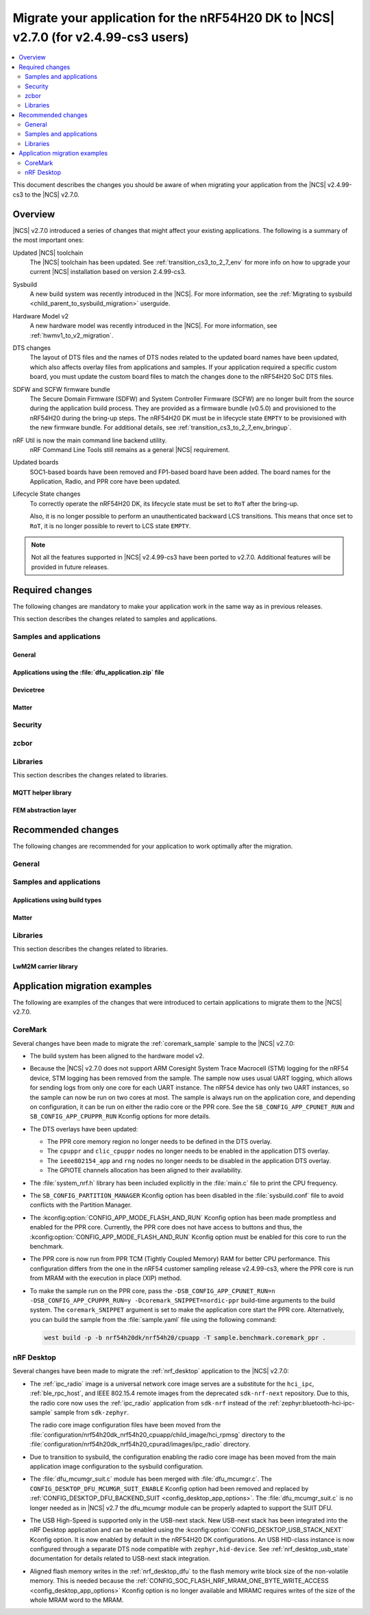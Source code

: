 .. _migration_cs3_to_to_2_7_app:

Migrate your application for the nRF54H20 DK to |NCS| v2.7.0 (for v2.4.99-cs3 users)
####################################################################################

.. contents::
   :local:
   :depth: 2

This document describes the changes you should be aware of when migrating your application from the |NCS| v2.4.99-cs3 to the |NCS| v2.7.0.

Overview
********

|NCS| v2.7.0 introduced a series of changes that might affect your existing applications.
The following is a summary of the most important ones:

Updated |NCS| toolchain
  The |NCS| toolchain has been updated.
  See :ref:`transition_cs3_to_2_7_env` for more info on how to upgrade your current |NCS| installation based on version 2.4.99-cs3.

Sysbuild
  A new build system was recently introduced in the |NCS|.
  For more information, see the :ref:`Migrating to sysbuild <child_parent_to_sysbuild_migration>` userguide.

Hardware Model v2
  A new hardware model was recently introduced in the |NCS|.
  For more information, see :ref:`hwmv1_to_v2_migration`.

DTS changes
  The layout of DTS files and the names of DTS nodes related to the updated board names have been updated, which also affects overlay files from applications and samples.
  If your application required a specific custom board, you must update the custom board files to match the changes done to the nRF54H20 SoC DTS files.

SDFW and SCFW firmware bundle
  The Secure Domain Firmware (SDFW) and System Controller Firmware (SCFW) are no longer built from the source during the application build process.
  They are provided as a firmware bundle (v0.5.0) and provisioned to the nRF54H20 during the bring-up steps.
  The nRF54H20 DK must be in lifecycle state ``EMPTY`` to be provisioned with the new firmware bundle.
  For additional details, see :ref:`transition_cs3_to_2_7_env_bringup`.

nRF Util is now the main command line backend utility.
  nRF Command Line Tools still remains as a general |NCS| requirement.

Updated boards
  SOC1-based boards have been removed and FP1-based board have been added.
  The board names for the Application, Radio, and PPR core have been updated.

Lifecycle State changes
  To correctly operate the nRF54H20 DK, its lifecycle state must be set to ``RoT`` after the bring-up.

  Also, it is no longer possible to perform an unauthenticated backward LCS transitions.
  This means that once set to ``RoT``, it is no longer possible to revert to LCS state ``EMPTY``.

.. note::
   Not all the features supported in |NCS| v2.4.99-cs3 have been ported to v2.7.0.
   Additional features will be provided in future releases.

Required changes
****************

The following changes are mandatory to make your application work in the same way as in previous releases.

This section describes the changes related to samples and applications.

Samples and applications
========================

General
-------

.. toggle::

   * The nRF54H20 DK samples and applications are now using the following FP1-based board names:

     * Application core: ``nrf54h20dk_nrf54h20_cpuapp`` (Previously ``nrf54h20pdk_nrf54h20_cpuapp@soc1``)
     * Radio core: ``nrf54h20dk_nrf54h20_cpurad`` (Previously ``nrf54h20pdk_nrf54h20_cpurad@soc1``)
     * PPR core: ``nrf54h20dk_nrf54h20_cpuppr`` (Previously ``nrf54h20pdk_nrf54h20_cpuppr@soc1``)

     The previously used SOC1-based board files have been removed.

   * Sysbuild
     A new build system was recently introduced in |NCS|
     For more information, see the :ref:`Migrating to sysbuild <child_parent_to_sysbuild_migration>` userguide.

   * Hardware Model v2
     A new hardware model was recently introduced in the |NCS|.
     For more information, see :ref:`hwmv1_to_v2_migration`.

Applications using the :file:`dfu_application.zip` file
-------------------------------------------------------

.. toggle::

   For all applications using the :file:`dfu_application.zip` file generated by the |NCS| build system:

     * Make sure that your DFU host tools support the :file:`dfu_application.zip` file with the new format version (``1``).
       If the tools do not support the new format version and you cannot update them, you can manually align the content of the zip archive generated with format version ``1`` to version ``0``:

     * Build your application in the same configuration with the |NCS| v2.6 release to obtain a reference file :file:`dfu_application.zip` with format version ``0``.
     * Manually align the content of the :file:`dfu_application.zip` file generated with format version ``1``:

       * Align the properties described in the :file:`manifest.json` file.
         Make sure to update all of the fields that are used by the selected DFU host tool.
       * Rename the binary files that are included in the zip archive to match the file names used by the updated manifest.
         The binary file content is interoperable across |NCS| releases.

Devicetree
----------

.. toggle::

  * Many devicetree nodes have been re-labeled for consistency.
    Some nodes have undergone more substantial changes, which are explained in later parts of this section.
    The following table lists node labels that are no longer used and their equivalent or functionally similar nodes in the revised nRF54H20 DTS files.
    All old names must be updated in DTS files (overlays, custom boards, or both) and application code.


    +--------------------------------+--------------------------------+-----------------------------------------------------------------------------+
    | Old label(s)                   | New label(s)                   | Notes                                                                       |
    +================================+================================+=============================================================================+
    | ``bellboard_cpuapp``           | ``cpuapp_bellboard``           |                                                                             |
    +--------------------------------+--------------------------------+-----------------------------------------------------------------------------+
    | ``bellboard_cpurad``           | ``cpurad_bellboard``           |                                                                             |
    +--------------------------------+--------------------------------+-----------------------------------------------------------------------------+
    | ``bellboard_cpusec``           | ``cpusec_bellboard``           |                                                                             |
    +--------------------------------+--------------------------------+-----------------------------------------------------------------------------+
    | ``clic_cpuppr``                | ``cpuppr_clic``                |                                                                             |
    +--------------------------------+--------------------------------+-----------------------------------------------------------------------------+
    | ``cpuapp_ram0x_ns``            | ``cpuapp_cpurad_ram0x_region`` | Multiple labels had been used.                                              |
    +--------------------------------+                                |                                                                             |
    | ``cpurad_ram0x_ns``            |                                |                                                                             |
    +--------------------------------+                                |                                                                             |
    | ``ipc_shm_area_cpuapp_cpurad`` |                                |                                                                             |
    +--------------------------------+--------------------------------+-----------------------------------------------------------------------------+
    | ``cpuapp_ram0x_s``             | ``cpuapp_ram0x_region``        |                                                                             |
    +--------------------------------+--------------------------------+-----------------------------------------------------------------------------+
    | ``cpuapp_sram0x``              | ``cpuapp_data``                |                                                                             |
    +--------------------------------+--------------------------------+-----------------------------------------------------------------------------+
    | ``cpuppr``                     | ``cpuppr_vpr``                 |                                                                             |
    +--------------------------------+--------------------------------+-----------------------------------------------------------------------------+
    | ``cpuppr_sram``                | ``cpuppr_code_data``           |                                                                             |
    +--------------------------------+--------------------------------+-----------------------------------------------------------------------------+
    | ``cpurad_ram0x_s``             | ``cpurad_ram0x_region``        |                                                                             |
    +--------------------------------+--------------------------------+-----------------------------------------------------------------------------+
    | ``ieee802154``                 | ``cpurad_ieee802154``          |                                                                             |
    +--------------------------------+--------------------------------+-----------------------------------------------------------------------------+
    | ``ipc_cpuapp``                 | ``cpuapp_cpurad_ipc``          | Specific to Radiocore.                                                      |
    +--------------------------------+                                +-----------------------------------------------------------------------------+
    | ``ipc_cpurad``                 |                                | Specific to Application.                                                    |
    +--------------------------------+--------------------------------+-----------------------------------------------------------------------------+
    | ``ipc_shm_cpuapp_cpuppr``      | ``cpuapp_cpuppr_ipc_shm``      |                                                                             |
    +--------------------------------+--------------------------------+-----------------------------------------------------------------------------+
    | ``ipc_shm_cpuapp_cpurad``      | ``cpuapp_cpurad_ipc_shm``      |                                                                             |
    +--------------------------------+--------------------------------+-----------------------------------------------------------------------------+
    | ``ipc_shm_cpuapp_cpusec``      | ``cpuapp_cpusec_ipc_shm``      |                                                                             |
    +--------------------------------+--------------------------------+-----------------------------------------------------------------------------+
    | ``ipc_shm_cpuapp_cpusys``      | ``cpuapp_cpusys_ipc_shm``      |                                                                             |
    +--------------------------------+--------------------------------+-----------------------------------------------------------------------------+
    | ``ipc_shm_cpuppr_cpuapp``      | ``cpuppr_cpuapp_ipc_shm``      |                                                                             |
    +--------------------------------+--------------------------------+-----------------------------------------------------------------------------+
    | ``ipc_shm_cpurad_cpuapp``      | ``cpurad_cpuapp_ipc_shm``      |                                                                             |
    +--------------------------------+--------------------------------+-----------------------------------------------------------------------------+
    | ``ipc_shm_cpurad_cpusec``      | ``cpurad_cpusec_ipc_shm``      |                                                                             |
    +--------------------------------+--------------------------------+-----------------------------------------------------------------------------+
    | ``ipc_shm_cpurad_cpusys``      | ``cpurad_cpusys_ipc_shm``      |                                                                             |
    +--------------------------------+--------------------------------+-----------------------------------------------------------------------------+
    | ``ipc_shm_cpusec_cpuapp``      | ``cpusec_cpuapp_ipc_shm``      |                                                                             |
    +--------------------------------+--------------------------------+-----------------------------------------------------------------------------+
    | ``ipc_shm_cpusec_cpurad``      | ``cpusec_cpurad_ipc_shm``      |                                                                             |
    +--------------------------------+--------------------------------+-----------------------------------------------------------------------------+
    | ``ipc_shm_cpusys_cpuapp``      | ``cpusys_cpuapp_ipc_shm``      |                                                                             |
    +--------------------------------+--------------------------------+-----------------------------------------------------------------------------+
    | ``ipc_shm_cpusys_cpurad``      | ``cpusys_cpurad_ipc_shm``      |                                                                             |
    +--------------------------------+--------------------------------+-----------------------------------------------------------------------------+
    | ``ipc_to_cpusec``              | ``cpusec_cpuapp_ipc``          | Specific to Application.                                                    |
    |                                +--------------------------------+-----------------------------------------------------------------------------+
    |                                | ``cpusec_cpurad_ipc``          | Specific to Radiocore.                                                      |
    +--------------------------------+--------------------------------+-----------------------------------------------------------------------------+
    | ``mram0``                      | ``cpuapp_rx_partitions``       | Specific to Application.                                                    |
    |                                +--------------------------------+-----------------------------------------------------------------------------+
    |                                | ``cpurad_rx_partitions``       | Specific to Radiocore.                                                      |
    +--------------------------------+--------------------------------+-----------------------------------------------------------------------------+
    | ``mram1``                      | ``cpuapp_rw_partitions``       | Specific to Application.                                                    |
    +--------------------------------+--------------------------------+-----------------------------------------------------------------------------+
    | ``mram10``                     | ``mram1x``                     | Covers both MRAM10 and MRAM11 as one contiguous area.                       |
    +--------------------------------+                                |                                                                             |
    | ``mram11``                     |                                |                                                                             |
    +--------------------------------+--------------------------------+-----------------------------------------------------------------------------+
    | ``mram10_nvr``                 | ``cpuapp_uicr``                | Used to have multiple ``reg`` values.                                       |
    |                                +--------------------------------+                                                                             |
    |                                | ``cpurad_uicr``                |                                                                             |
    |                                +--------------------------------+                                                                             |
    |                                | ``ficr``                       |                                                                             |
    +--------------------------------+--------------------------------+-----------------------------------------------------------------------------+
    | ``ram20_shared_region``        | ``shared_ram20_region``        |                                                                             |
    +--------------------------------+--------------------------------+-----------------------------------------------------------------------------+
    | ``ram3x_cpuapp``               | ``cpuapp_dma_region``          |                                                                             |
    +--------------------------------+--------------------------------+-----------------------------------------------------------------------------+
    | ``ram3x_cpurad``               | ``cpurad_dma_region``          | Linker section is also renamed from ``DMA_RAM3x_NET`` to ``DMA_RAM3x_RAD``. |
    +--------------------------------+--------------------------------+-----------------------------------------------------------------------------+
    | ``ram3x_dma_region``           | ``shared_ram3x_region``        |                                                                             |
    +--------------------------------+--------------------------------+-----------------------------------------------------------------------------+
    | ``rng``                        | ``prng``                       |                                                                             |
    +--------------------------------+--------------------------------+-----------------------------------------------------------------------------+
    | ``slot0_partition``            | ``cpuapp_slot0_partition``     | Specific to Application.                                                    |
    |                                +--------------------------------+-----------------------------------------------------------------------------+
    |                                | ``cpurad_slot0_partition``     | Specific to Radiocore.                                                      |
    +--------------------------------+--------------------------------+-----------------------------------------------------------------------------+
    | ``sram0``                      | ``cpuapp_ram0``                | Specific to Application.                                                    |
    |                                +--------------------------------+-----------------------------------------------------------------------------+
    |                                | ``cpurad_ram0``                | Specific to Radiocore.                                                      |
    +--------------------------------+--------------------------------+-----------------------------------------------------------------------------+
    | ``vevif_cpuppr``               | ``cpuppr_vevif``               |                                                                             |
    +--------------------------------+--------------------------------+-----------------------------------------------------------------------------+
    | ``vevif_cpusys``               | ``cpusys_vevif``               |                                                                             |
    +--------------------------------+--------------------------------+-----------------------------------------------------------------------------+

  * All ``/chosen`` properties specific to nRF54H20 have been removed.
    In case some of these are used in your application code, some suitable replacements are noted in the table below.

    +-----------------------------+------------------------------------------------------+
    | Removed choice              | Notes                                                |
    +=============================+======================================================+
    | ``nordic,bellboard-cpuapp`` | Use node label ``cpuapp_bellboard``.                 |
    +-----------------------------+------------------------------------------------------+
    | ``nordic,bellboard-cpurad`` | Use node label ``cpurad_bellboard``.                 |
    +-----------------------------+------------------------------------------------------+
    | ``nordic,bellboard-cpusec`` | Use node label ``cpusec_bellboard``.                 |
    +-----------------------------+------------------------------------------------------+
    | ``nordic,tdd-etr-buffer``   | To be replaced in a later version of NCS.            |
    +-----------------------------+------------------------------------------------------+
    | ``nrf,hsfll``               | Use node label ``cpuapp_hsfll`` or ``cpurad_hsfll``. |
    +-----------------------------+------------------------------------------------------+
    | ``nrf,resetinfo``           | Use alias ``resetinfo``.                             |
    +-----------------------------+------------------------------------------------------+
    | ``nrf,tz-secure-image``     | Use chosen ``zephyr,code-partition``.                |
    +-----------------------------+                                                      |
    | ``nrf,tz-non-secure-image`` |                                                      |
    +-----------------------------+------------------------------------------------------+
    | ``nrf,uicr``                | Use node label ``cpuapp_uicr`` or ``cpurad_uicr``.   |
    +-----------------------------+------------------------------------------------------+
    | ``nrf,uicr-ext``            | Use property ``ptr-ext-uicr`` of UICR node.          |
    +-----------------------------+------------------------------------------------------+

  * In the board DTS file for the nRF54H20 DK, only the following peripherals are enabled:

    +------------+-----------------------------------------------------------------------------------------------------------------------------------------------------------------------------------+
    | Target     | Labels                                                                                                                                                                            |
    +============+===================================================================================================================================================================================+
    | ``cpuapp`` | ``grtc``, ``uart136``, ``cpuapp_bellboard``, ``cpurad_bellboard``, ``cpusys_vevif``, ``can120``, ``exmif``, ``gpio0``, ``gpio6``, ``gpio9``, ``gpiote130``, ``pwm130``, ``usbhs`` |
    +------------+-----------------------------------------------------------------------------------------------------------------------------------------------------------------------------------+
    | ``cpurad`` | ``grtc``, ``uart135``, ``cpuapp_bellboard``, ``cpurad_bellboard``, ``cpusys_vevif``, ``dppic130``\*, ``dppic132``\*, ``ipct130``\*                                                |
    +------------+-----------------------------------------------------------------------------------------------------------------------------------------------------------------------------------+
    | ``cpuppr`` | ``grtc``, ``uart135``                                                                                                                                                             |
    +------------+-----------------------------------------------------------------------------------------------------------------------------------------------------------------------------------+

    * A peripheral is enabled at the SoC level in :file:`ncs/zephyr/dts/arm/nordic/nrf54h20_cpurad.dtsi`

    * Some peripherals are no longer enabled by default.

      This means that custom boards and applications that relied on certain peripherals being implicitly enabled, must now explicitly set ``status = "okay"`` on the respective nodes in the board DTS or overlay files.
      In the SoC DTS for the nRF54H20 DK, all peripherals are disabled, except where noted above.

    * UART output is now enabled by default for all cores.
      However, when using a custom board, the default baud rate (``current-speed`` property) should be set in the board DTS, as it is no longer set in the SoC DTS.

  * Memory map:

    * Each memory region must now set ``status = "okay"`` in order to be included for UICR generation.
    * For the nRF54H20 DK, the default memory regions are defined in :file:`ncs/zephyr/boards/nordic/nrf54h20dk/nrf54h20dk_nrf54h20-memory_map.dtsi`.
      All of them have ``status = "disabled"`` initially, which allows them to be specified in a common location.
      Some of them are only enabled for particular cores or relevant samples.

    * Migrating SRAM region definitions:

      * Example before:

        .. code-block:: devicetree

           / {
              soc {
                 ram0x: memory@2f000000 {
                    reg = <0x2f000000 DT_SIZE_K(768)>;
                    ranges = <0 0x2f000000 0xc0000>;
                    ...
                    cpuapp_ram0x_s: memory@10000 {
                       compatible = "nordic,allocatable-ram";
                       reg = <0x10000 DT_SIZE_K(260)>;
                       perm-read;
                       perm-write;
                       perm-secure;
                       #address-cells = <1>;
                       #size-cells = <1>;
                       ranges = <0x0 0x10000 0x41000>;
                       ipc_shm_area_cpusec_cpuapp: memory@0 {
                          reg = <0x0 DT_SIZE_K(4)>;
                          #address-cells = <1>;
                          #size-cells = <1>;
                          ranges = <0x0 0x0 DT_SIZE_K(4)>;
                          ipc_shm_cpusec_cpuapp: memory@0 {
                             reg = <0x0 DT_SIZE_K(2)>;
                          };
                          ipc_shm_cpuapp_cpusec: memory@800 {
                             reg = <0x800 DT_SIZE_K(2)>;
                          };
                       };
                    };
                 };
              };
           };

      * Example after:

        .. code-block:: devicetree

           / {
              reserved-memory {
                 cpuapp_ram0x_region: memory@2f010000 {
                    compatible = "nordic,owned-memory";
                    reg = <0x2f010000 DT_SIZE_K(260)>;
                    perm-read;
                    perm-write;
                    perm-secure;
                    #address-cells = <1>;
                    #size-cells = <1>;
                    ranges = <0x0 0x2f010000 0x41000>;
                    cpusec_cpuapp_ipc_shm: memory@0 {
                       reg = <0x0 DT_SIZE_K(2)>;
                    };
                    cpuapp_cpusec_ipc_shm: memory@800 {
                       reg = <0x800 DT_SIZE_K(2)>;
                    };
                 };
              };
           };

        The ``nordic,allocatable-ram`` binding has been removed and is replaced here with ``nordic,owned-memory``, which supports the same ownership/permission properties.
        For more information, see :file:`ncs/zephyr/dts/bindings/reserved-memory/nordic,owned-memory.yaml`.

        Like before, these SRAM regions can be defined anywhere in the DTS, but it is recommended to place them under the ``/reserved-memory`` node.
        The global RAM nodes for ``ram0x`` (and others) no longer exist, so the regions should use absolute addresses.

    * Migrating MRAM partition definitions:

      * Example before:

        .. code-block:: devicetree

           &mram_controller {
              mram0: mram@e0a6000 {
                 compatible = "nordic,allocatable-mram", "soc-nv-flash";
                 reg = <0xe0a6000 DT_SIZE_K(360)>;
                 erase-block-size = <4096>;
                 write-block-size = <1>;
                 perm-read;
                 perm-execute;
                 perm-secure;
                 partitions {
                    compatible = "fixed-partitions";
                    #address-cells = <1>;
                    #size-cells = <1>;
                    slot0_partition: partition@a6000 {
                       reg = <0xa6000 DT_SIZE_K(296)>;
                    };
                    ppr_code_partition: partition@f0000 {
                       reg = <0xf0000 DT_SIZE_K(64)>;
                    };
                 };
              };
              mram1: mram@e100000 {
                 compatible = "nordic,allocatable-mram", "soc-nv-flash";
                 reg = <0xe100000 DT_SIZE_K(916)>;
                 erase-block-size = <4096>;
                 write-block-size = <1>;
                 perm-read;
                 perm-write;
                 partitions {
                    compatible = "fixed-partitions";
                    #address-cells = <1>;
                    #size-cells = <1>;
                    dfu_partition: partition@100000 {
                       reg = < 0x100000 DT_SIZE_K(892) >;
                    };
                    storage_partition: partition@1df000 {
                       reg = < 0x1df000 DT_SIZE_K(24) >;
                    };
                 };
              };
           };

      * Example after:

        .. code-block:: devicetree

           &mram1x {
              cpuapp_rx_partitions: cpuapp-rx-partitions {
                 compatible = "nordic,owned-partitions", "fixed-partitions";
                 perm-read;
                 perm-execute;
                 perm-secure;
                 #address-cells = <1>;
                 #size-cells = <1>;
                 cpuapp_slot0_partition: partition@a6000 {
                    reg = <0xa6000 DT_SIZE_K(296)>;
                 };
                 cpuppr_code_partition: partition@f0000 {
                    reg = <0xf0000 DT_SIZE_K(64)>;
                 };
              };
              cpuapp_rw_partitions: cpuapp-rw-partitions {
                 compatible = "nordic,owned-partitions", "fixed-partitions";
                 perm-read;
                 perm-write;
                 perm-secure;
                 #address-cells = <1>;
                 #size-cells = <1>;
                 dfu_partition: partition@100000 {
                    reg = < 0x100000 DT_SIZE_K(892) >;
                 };
                 storage_partition: partition@1df000 {
                    reg = < 0x1df000 DT_SIZE_K(24) >;
                 };
              };
           };

        All MRAM partitions must now be organized under the ``mram1x`` node, which spans both MRAM10 and MRAM11.
        The ``mram_controller`` node has been removed.

        The ``nordic,allocatable-mram`` binding has been removed and is replaced here with ``nordic,owned-partitions``, which no longer derives from ``soc-nv-flash``.
        For more information, see :file:`ncs/zephyr/dts/bindings/mtd/nordic,owned-partitions.yaml`.

        Without the old ``mram`` nodes in between, all partition offsets are now correctly expressed as relative to ``mram1x``.
        The only limitation is that it is no longer possible to assign a different ``erase-block-size`` per MRAM region.

  * IPC configuration:

    * For the nRF54H20 DK, the default IPC nodes are defined in :file:`ncs/zephyr/boards/nordic/nrf54h20dk/nrf54h20dk_nrf54h20-ipc_conf.dtsi`.
      There is exactly one node for each relevant pair of processors, such as ``cpuapp_cpurad_ipc``.
      Each node also sets the channel numbers for both directions of communication.

    * Local bellboards require additional configuration to receive events from remote cores.
      Example configuration for Application core:

      .. code-block:: devicetree

         &cpuapp_bellboard {
            interrupts = <96 NRF_DEFAULT_IRQ_PRIORITY>;
            interrupt-names = "irq0";
            /* irq0: 0: cpuapp-cpusec, 6: cpuapp-cpusys, 13: cpuapp-cpuppr, 18: cpuapp-cpurad */
            nordic,interrupt-mapping = <0x00042041 0>;
         };

      The ``nordic,interrupt-mapping`` property must be kept in sync with the other IPC nodes in DTS, which contain ``mboxes`` specifiers.
      Here, the property consists of a channel bitmask for interrupt index 0, where for every specifier of the form ``<&cpuapp_bellboard N>``, the Nth bit is set.
      For more information, see :file:`ncs/zephyr/dts/bindings/mbox/nordic,nrf-bellboard-local.yaml`.

    * Configuring a bellboard instance with multiple IRQ lines previously required multiple nodes with ``compatible = "nordic,mbox-nrf-ids"``.
      Now, this ``compatible`` property has been removed, and IRQ information can be attached to the actual bellboard node.

      * Example before:

        .. code-block:: devicetree

           &global_peripherals {
              mbox_local_0: mbox0@9a000 {
                 compatible = "nordic,mbox-nrf-ids";
                 reg = <0x9a000 0x1000>;
                 interrupts = <96 NRF_DEFAULT_IRQ_PRIORITY>;
                 instance = <0>;
                 #mbox-cells = <1>;
              };
              mbox_local_1: mbox1@9a000 {
                 compatible = "nordic,mbox-nrf-ids";
                 reg = <0x9a000 0x1000>;
                 interrupts = <97 NRF_DEFAULT_IRQ_PRIORITY>;
                 instance = <1>;
                 #mbox-cells = <1>;
              };
           };

      * Example after:

        .. code-block:: devicetree

           &cpuapp_bellboard {
              interrupts = <96 NRF_DEFAULT_IRQ_PRIORITY>, <97 NRF_DEFAULT_IRQ_PRIORITY>;
              interrupt-names = "irq0", "irq1";
              nordic,interrupt-mapping = <0x0000000f 0>, /* irq0 (#96) handles channels 0-3 */
                                         <0x000000f0 1>; /* irq1 (#97) handles channels 4-7 */
           };

  * VPR co-processors:

    * Two properties of ``nordic,nrf-vpr-coprocessor`` nodes have been updated:

      * ``loader-img-src`` is renamed to ``source-memory``.
      * ``loader-img-dst`` is renamed to ``execution-memory``.
        The size of this region can be less than or equal to that of ``source-memory`` (if set).

    * Mapping global peripheral interrupts to a VPR can now be described using standard devicetree properties.
      The custom ``global-irqs`` property has been removed.

      * Example before:

        .. code-block:: devicetree

           &spi130 {
              status = "reserved";
              global-irqs = <421 421 13>;
           };

      * Example after:

        .. code-block:: devicetree

           &spi130 {
              status = "reserved";
              interrupt-parent = <&cpuppr_clic>;
           };

        This can be placed in Application core's DTS, in order to map the SPI130 IRQ from Application to PPR.

  * Buttons on a custom board may need to include the new ``zephyr,code`` property.
    The nRF54H20 DK uses the values ``INPUT_KEY_0`` through ``INPUT_KEY_3``.
    See :file:`ncs/zephyr/include/zephyr/dt-bindings/input/input-event-codes.h` for all supported values.

Matter
------

.. toggle::

   With the inheritance of Zephyr's :ref:`sysbuild in the |NCS| <configuration_system_overview_sysbuild>`, some changes are provided to the Matter samples and applications:

     * :kconfig:option:`CONFIG_CHIP_FACTORY_DATA_BUILD` Kconfig option is deprecated and you need to use the ``SB_CONFIG_MATTER_FACTORY_DATA_GENERATE`` Kconfig option instead to enable or disable creating the factory data set during building a Matter sample.
       To enable factory data support on your device, you still need to set the :kconfig:option:`CONFIG_CHIP_FACTORY_DATA` to ``y``.
     * Factory data output files are now located in the ``<application_name>/zephyr/`` directory within the build directory.
     * :kconfig:option:`CONFIG_CHIP_FACTORY_DATA_MERGE_WITH_FIRMWARE` Kconfig option is deprecated in sysbuild and you need to use the ``SB_CONFIG_MATTER_FACTORY_DATA_MERGE_WITH_FIRMWARE`` Kconfig option instead to enable or disable merging the factory data HEX file with the final firmware HEX file.
     * ``SB_CONFIG_MATTER_OTA`` Kconfig option has been added to enable or disable generating Matter OTA package during the building process.
     * :kconfig:option:`CONFIG_CHIP_OTA_IMAGE_FILE_NAME` Kconfig option is deprecated and you need to use the ``SB_CONFIG_MATTER_OTA_IMAGE_FILE_NAME`` Kconfig option instead to define Matter OTA output filename.

   .. note::
      If you want to build a sample without using sysbuild, you need to use the old Kconfig options.

Security
========

.. toggle::

   * For samples using ``CONFIG_NRF_SECURITY``:

     * RSA keys are no longer enabled by default.
       This reduces the code size by 30 kB if not using RSA keys.
       This also breaks the configuration if using the RSA keys without explicitly enabling an RSA key size.
       Enable the required key size to fix the configuration, for example by setting the Kconfig option :kconfig:option:`CONFIG_PSA_WANT_RSA_KEY_SIZE_2048` if 2048-bit RSA keys are required.

     * The PSA config is now validated by the :file:`ncs/nrf/ext/oberon/psa/core/library/check_crypto_config.h` file.
       Users with invalid configurations must update their PSA configuration according to the error messages that the :file:`check_crypto_config.h` file provides.

   * For the :ref:`crypto_persistent_key` sample:

     * The Kconfig option ``CONFIG_PSA_NATIVE_ITS`` is replaced by the Kconfig option :kconfig:option:`CONFIG_TRUSTED_STORAGE`, which enables the new :ref:`trusted_storage_readme` library.
       The :ref:`trusted_storage_readme` library provides the PSA Internal Trusted Storage (ITS) API for build targets without TF-M.
       It is not backward compatible with the previous PSA ITS implementation.
       Migrating from the PSA ITS implementation, enabled by the ``CONFIG_PSA_NATIVE_ITS`` option, to the new :ref:`trusted_storage_readme` library requires manual data migration.

   * For :ref:`lib_wifi_credentials` library and Wi-Fi samples:

     * ``CONFIG_WIFI_CREDENTIALS_BACKEND_PSA_UID_OFFSET`` has been removed because it was specific to the previous solution that used PSA Protected Storage instead of PSA Internal Trusted Storage (ITS).
       Use :kconfig:option:`CONFIG_WIFI_CREDENTIALS_BACKEND_PSA_OFFSET` to specify the key offset for PSA ITS.
       Be aware that Wi-Fi credentials stored in Protected Storage will not appear in ITS when switching.
       To avoid re-provisioning Wi-Fi credentials, manually read out the old credentials from Protected Storage in the previously used UID and store to ITS.

zcbor
=====

.. toggle::

   * If you have zcbor-generated code that relies on the zcbor libraries through Zephyr, you must regenerate the files using zcbor 0.8.1.
     Note that the names of generated types and members has been overhauled, so the code using the generated code must likely be changed.

     For example:

      * Leading single underscores and all double underscores are largely gone.
      * Names sometimes gain suffixes like ``_m`` or ``_l`` for disambiguation.
      * All enum (choice) names have now gained a ``_c`` suffix, so the enum name no longer matches the corresponding member name exactly (because this previously broke the C++ namespace rules).

    * The functions :c:func:`zcbor_new_state`, :c:func:`zcbor_new_decode_state` and the macro :c:macro:`ZCBOR_STATE_D` have gained new parameters related to the decoding of unordered maps.
      If you are not using this functionality, you can set the functions and the macro to ``NULL`` or ``0``.
    * The functions :c:func:`zcbor_bstr_put_term` and :c:func:`zcbor_tstr_put_term` have gained a new parameter ``maxlen``, referring to the maximum length of the parameter ``str``.
      This parameter is passed directly to :c:func:`strnlen` under the hood.
    * The function :c:func:`zcbor_tag_encode` has been renamed to :c:func:`zcbor_tag_put`.
    * Printing has been changed significantly, for example, :c:func:`zcbor_print` is now called :c:func:`zcbor_log`, and :c:func:`zcbor_trace` with no parameters is gone, and in its place are :c:func:`zcbor_trace_file` and :c:func:`zcbor_trace`, both of which take a ``state`` parameter.

Libraries
=========

This section describes the changes related to libraries.

MQTT helper library
-------------------

.. toggle::

   For applications using the :ref:`lib_mqtt_helper` library:

     * The ``CONFIG_MQTT_HELPER_CERTIFICATES_FILE`` is now replaced by :kconfig:option:`CONFIG_MQTT_HELPER_CERTIFICATES_FOLDER`.
       The new option is a folder path where the certificates are stored.
       The folder path must be relative to the root of the project.

       If you are using the :ref:`lib_mqtt_helper` library, you must update the Kconfig option to use the new option.

     * When using the :kconfig:option:`CONFIG_MQTT_HELPER_PROVISION_CERTIFICATES` Kconfig option, the certificate files must be in standard PEM format.
       This means that the PEM files need not be converted to string format anymore.

FEM abstraction layer
---------------------

.. toggle::

   For applications using :ref:`fem_al_lib`:

     * The function :c:func:`fem_tx_power_control_set` replaces the function :c:func:`fem_tx_gain_set`.
     * The function :c:func:`fem_default_tx_output_power_get` replaces the function :c:func:`fem_default_tx_gain_get`.

Recommended changes
*******************

The following changes are recommended for your application to work optimally after the migration.

General
=======

.. toggle::

   * Applications that use :file:`prj_<board>.conf` Kconfig configurations should be transitioned to using :file:`boards/<board>.conf` Kconfig fragments.

Samples and applications
========================

Applications using build types
------------------------------

.. toggle::

   For applications using build types:

     * The :makevar:`CONF_FILE` used for :ref:`app_build_additions_build_types` is now deprecated and is being replaced with the :makevar:`FILE_SUFFIX` variable, inherited from Zephyr.
       You can read more about it in :ref:`app_build_file_suffixes`, :ref:`cmake_options`, and the :ref:`related Zephyr documentation <zephyr:application-file-suffixes>`.
       If your application uses build types, it is recommended to update the :file:`sample.yaml` to use the new variable instead of :makevar:`CONF_FILE`.

   For applications using child images:

     * With the inheritance of Zephyr's :ref:`sysbuild in the |NCS| <configuration_system_overview_sysbuild>`, the :ref:`ug_multi_image` are deprecated.
       If your application uses parent and child images, it is recommended to migrate your application to sysbuild before the multi-image builds are removed in one of the upcoming |NCS| releases.
       See :ref:`child_parent_to_sysbuild_migration`.
       See the :ref:`documentation in Zephyr <zephyr:sysbuild>` for more information about sysbuild.

Matter
------

.. toggle::

   * For the Matter samples and applications:
      * All Partition Manager configuration files (:file:`pm_static` files) have been removed from the :file:`configuration` directory.
        Instead, a :file:`pm_static_<BOARD>` file has been created for each target board and placed in the samples' directories.
        Setting the ``PM_STATIC_YML_FILE`` argument in the :file:`CMakeLists.txt` file has been removed, as it is no longer needed.

      * Configuration files :file:`Kconfig.mcuboot.defaults`, :file:`Kconfig.hci_ipc.defaults`, and :file:`Kconfig.multiprotocol_rpmsg.defaults` that stored a default configuration for the child images have been removed.
        This was done because of the :ref:`configuration_system_overview_sysbuild` integration and the child images deprecation.

        The Matter samples and applications have been migrated to use sysbuild, though you can still use the child images.
        To migrate an application from the previous to the new version and keep using child images, complete the following steps:

        1. Copy the content of the image configuration file :file:`prj.conf` located in the :file:`sysbuild/<image_name>` directory (for example, :file:`sysbuild/mcuboot`) to the :file:`prj.conf` file located in the :file:`child_image/<image_name>` directory.
        #. Copy the content of the board configuration file located in the :file:`sysbuild/<image_name>/boards` directory (for example, :file:`sysbuild/mcuboot/boards/nrf52840dk_nrf52840.conf`) to the board file located in the :file:`child_image/<image_name>/boards` directory.

      * All Partition Manager configuration files (:file:`pm_static` files) with the suffix ``release`` have been removed from all samples.
        Those files are now redundant, since the new build system allows using the file without the additional suffix if you use :makevar:`FILE_SUFFIX` and it is available in the project's directory.

        For example, if you add ``-DFILE_SUFFIX=release`` to the CMake arguments while building an |NCS| Matter sample on the ``nrf52840dk/nrf52840`` target, the file :file:`pm_static_nrf52840dk_nrf52840.yaml` will be used as a fallback.
        This means that the file :file:`pm_static_nrf52840dk_nrf52840_release.yaml` with the exact same contents is not needed anymore.
        The :makevar:`CONF_FILE` argument is deprecated, but if you want to keep using it within your project, you need to create the :file:`pm_static_nrf52840dk_nrf52840_release.yaml` file and copy the content of the :file:`pm_static_nrf52840dk_nrf52840.yaml` file to it.

Libraries
=========

This section describes the changes related to libraries.

LwM2M carrier library
---------------------

.. toggle::

   * Many event defines have received new values.
     If you are using the values directly in your application, you need to check the events listed in :file:`lwm2m_carrier.h`.

Application migration examples
******************************

The following are examples of the changes that were introduced to certain applications to migrate them to the |NCS| v2.7.0.

CoreMark
========

Several changes have been made to migrate the :ref:`coremark_sample` sample to the |NCS| v2.7.0:

* The build system has been aligned to the hardware model v2.
* Because the |NCS| v2.7.0 does not support ARM Coresight System Trace Macrocell (STM) logging for the nRF54 device, STM logging has been removed from the sample.
  The sample now uses usual UART logging, which allows for sending logs from only one core for each UART instance.
  The nRF54 device has only two UART instances, so the sample can now be run on two cores at most.
  The sample is always run on the application core, and depending on configuration, it can be run on either the radio core or the PPR core.
  See the ``SB_CONFIG_APP_CPUNET_RUN`` and ``SB_CONFIG_APP_CPUPPR_RUN`` Kconfig options for more details.
* The DTS overlays have been updated:

  * The PPR core memory region no longer needs to be defined in the DTS overlay.
  * The ``cpuppr`` and ``clic_cpuppr`` nodes no longer needs to be enabled in the application DTS overlay.
  * The ``ieee802154_app`` and ``rng`` nodes no longer needs to be disabled in the application DTS overlay.
  * The GPIOTE channels allocation has been aligned to their availability.
* The :file:`system_nrf.h` library has been included explicitly in the :file:`main.c` file to print the CPU frequency.
* The ``SB_CONFIG_PARTITION_MANAGER`` Kconfig option has been disabled in the :file:`sysbuild.conf` file to avoid conflicts with the Partition Manager.
* The :kconfig:option:`CONFIG_APP_MODE_FLASH_AND_RUN` Kconfig option has been made promptless and enabled for the PPR core.
  Currently, the PPR core does not have access to buttons and thus, the :kconfig:option:`CONFIG_APP_MODE_FLASH_AND_RUN` Kconfig option must be enabled for this core to run the benchmark.
* The PPR core is now run from PPR TCM (Tightly Coupled Memory) RAM for better CPU performance.
  This configuration differs from the one in the nRF54 customer sampling release v2.4.99-cs3, where the PPR core is run from MRAM with the execution in place (XIP) method.
* To make the sample run on the PPR core, pass the ``-DSB_CONFIG_APP_CPUNET_RUN=n -DSB_CONFIG_APP_CPUPPR_RUN=y -Dcoremark_SNIPPET=nordic-ppr`` build-time arguments to the build system.
  The ``coremark_SNIPPET`` argument is set to make the application core start the PPR core.
  Alternatively, you can build the sample from the :file:`sample.yaml` file using the following command:

  .. code-block:: console

     west build -p -b nrf54h20dk/nrf54h20/cpuapp -T sample.benchmark.coremark_ppr .

nRF Desktop
===========

Several changes have been made to migrate the :ref:`nrf_desktop` application to the |NCS| v2.7.0:

* The :ref:`ipc_radio` image is a universal network core image serves are a substitute for the  ``hci_ipc``, :ref:`ble_rpc_host`, and IEEE 802.15.4 remote images from the deprecated ``sdk-nrf-next`` repository.
  Due to this, the radio core now uses the :ref:`ipc_radio` application from ``sdk-nrf`` instead of the :ref:`zephyr:bluetooth-hci-ipc-sample` sample from ``sdk-zephyr``.

  The radio core image configuration files have been moved from the :file:`configuration/nrf54h20dk_nrf54h20_cpuapp/child_image/hci_rpmsg` directory to the :file:`configuration/nrf54h20dk_nrf54h20_cpurad/images/ipc_radio` directory.

* Due to transition to sysbuild, the configuration enabling the radio core image has been moved from the main application image configuration to the sysbuild configuration.
* The :file:`dfu_mcumgr_suit.c` module has been merged with :file:`dfu_mcumgr.c`.
  The ``CONFIG_DESKTOP_DFU_MCUMGR_SUIT_ENABLE`` Kconfig option had been removed and replaced by :ref:`CONFIG_DESKTOP_DFU_BACKEND_SUIT <config_desktop_app_options>`.
  The :file:`dfu_mcumgr_suit.c` is no longer needed as in |NCS| v2.7 the dfu_mcumgr module can be properly adapted to support the SUIT DFU.
* The USB High-Speed is supported only in the USB-next stack.
  New USB-next stack has been integrated into the nRF Desktop application and can be enabled using the :kconfig:option:`CONFIG_DESKTOP_USB_STACK_NEXT` Kconfig option.
  It is now enabled by default in the nRF54H20 DK configurations.
  An USB HID-class instance is now configured through a separate DTS node compatible with ``zephyr,hid-device``.
  See :ref:`nrf_desktop_usb_state` documentation for details related to USB-next stack integration.
* Aligned flash memory writes in the :ref:`nrf_desktop_dfu` to the flash memory write block size of the non-volatile memory.
  This is needed because the :ref:`CONFIG_SOC_FLASH_NRF_MRAM_ONE_BYTE_WRITE_ACCESS <config_desktop_app_options>` Kconfig option is no longer available and MRAMC requires writes of the size of the whole MRAM word to the MRAM.
